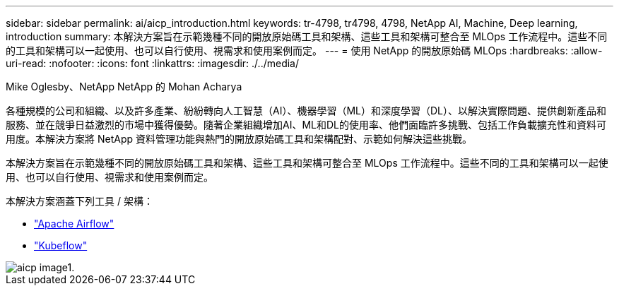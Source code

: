 ---
sidebar: sidebar 
permalink: ai/aicp_introduction.html 
keywords: tr-4798, tr4798, 4798, NetApp AI, Machine, Deep learning, introduction 
summary: 本解決方案旨在示範幾種不同的開放原始碼工具和架構、這些工具和架構可整合至 MLOps 工作流程中。這些不同的工具和架構可以一起使用、也可以自行使用、視需求和使用案例而定。 
---
= 使用 NetApp 的開放原始碼 MLOps
:hardbreaks:
:allow-uri-read: 
:nofooter: 
:icons: font
:linkattrs: 
:imagesdir: ./../media/


Mike Oglesby、NetApp
NetApp 的 Mohan Acharya

[role="lead"]
各種規模的公司和組織、以及許多產業、紛紛轉向人工智慧（AI）、機器學習（ML）和深度學習（DL）、以解決實際問題、提供創新產品和服務、並在競爭日益激烈的市場中獲得優勢。隨著企業組織增加AI、ML和DL的使用率、他們面臨許多挑戰、包括工作負載擴充性和資料可用度。本解決方案將 NetApp 資料管理功能與熱門的開放原始碼工具和架構配對、示範如何解決這些挑戰。

本解決方案旨在示範幾種不同的開放原始碼工具和架構、這些工具和架構可整合至 MLOps 工作流程中。這些不同的工具和架構可以一起使用、也可以自行使用、視需求和使用案例而定。

本解決方案涵蓋下列工具 / 架構：

* link:https://airflow.apache.org["Apache Airflow"]
* link:https://www.kubeflow.org["Kubeflow"]


image::aicp_image1.png[aicp image1.]
